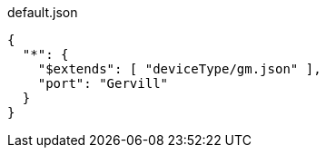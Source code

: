 [%nowrap, json]
.default.json
----
{
  "*": {
    "$extends": [ "deviceType/gm.json" ],
    "port": "Gervill"
  }
}
----